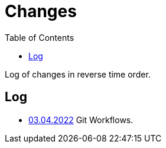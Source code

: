 = Changes
:toc:

Log of changes in reverse time order.

== Log
[square]
* <<vcs/git.adoc#workflow-backup, 03.04.2022>> Git Workflows.
